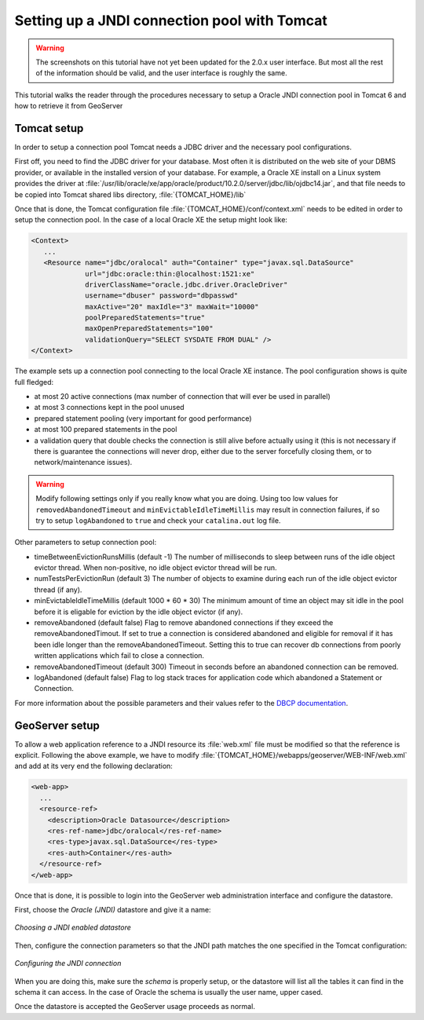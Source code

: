 .. _tomcat_jndi:

Setting up a JNDI connection pool with Tomcat
=============================================


.. warning:: The screenshots on this tutorial have not yet been updated for the 2.0.x user interface.  But most all the rest of the information should be valid, and the user interface is roughly the same.

This tutorial walks the reader through the procedures necessary to setup a Oracle JNDI connection pool in Tomcat 6 and how to retrieve it from GeoServer

Tomcat setup
------------

In order to setup a connection pool Tomcat needs a JDBC driver and the necessary pool configurations.

First off, you need to find the JDBC driver for your database. Most often it is distributed on the web site of your DBMS provider, or available in the installed version of your database.
For example, a Oracle XE install on a Linux system provides the driver at  :file:`/usr/lib/oracle/xe/app/oracle/product/10.2.0/server/jdbc/lib/ojdbc14.jar`, and that file needs to be copied into Tomcat shared libs directory, :file:`{TOMCAT_HOME}/lib`

Once that is done, the Tomcat configuration file :file:`{TOMCAT_HOME}/conf/context.xml` needs to be edited in order to setup the connection pool. In the case of a local Oracle XE the setup might look like:

.. code-block:: xml
  
  <Context>
     ...
     <Resource name="jdbc/oralocal" auth="Container" type="javax.sql.DataSource"
               url="jdbc:oracle:thin:@localhost:1521:xe"
               driverClassName="oracle.jdbc.driver.OracleDriver"
               username="dbuser" password="dbpasswd"
               maxActive="20" maxIdle="3" maxWait="10000"
               poolPreparedStatements="true"
               maxOpenPreparedStatements="100"
               validationQuery="SELECT SYSDATE FROM DUAL" />
  </Context>


The example sets up a connection pool connecting to the local Oracle XE instance. 
The pool configuration shows is quite full fledged:

* at most 20 active connections (max number of connection that will ever be used in parallel)
* at most 3 connections kept in the pool unused
* prepared statement pooling (very important for good performance)
* at most 100 prepared statements in the pool
* a validation query that double checks the connection is still alive before actually using it (this is not necessary if there is guarantee the connections will never drop, either due to the server forcefully closing them, or to network/maintenance issues).

.. warning:: Modify following settings only if you really know what you are doing. Using too low values for ``removedAbandonedTimeout`` and ``minEvictableIdleTimeMillis`` may result in connection failures, if so try to setup ``logAbandoned`` to ``true`` and check your ``catalina.out`` log file.

Other parameters to setup connection pool:

* timeBetweenEvictionRunsMillis	(default -1) The number of milliseconds to sleep between runs of the idle object evictor thread. When non-positive, no idle object evictor thread will be run.
* numTestsPerEvictionRun	(default 3) The number of objects to examine during each run of the idle object evictor thread (if any).
* minEvictableIdleTimeMillis	(default 1000 * 60 * 30) The minimum amount of time an object may sit idle in the pool before it is eligable for eviction by the idle object evictor (if any).
* removeAbandoned	(default false) Flag to remove abandoned connections if they exceed the removeAbandonedTimout. If set to true a connection is considered abandoned and eligible for removal if it has been idle longer than the removeAbandonedTimeout. Setting this to true can recover db connections from poorly written applications which fail to close a connection.
* removeAbandonedTimeout	(default 300) Timeout in seconds before an abandoned connection can be removed.
* logAbandoned	(default false) Flag to log stack traces for application code which abandoned a Statement or Connection.

For more information about the possible parameters and their values refer to the `DBCP documentation <http://commons.apache.org/dbcp/configuration.html>`_.

GeoServer setup
---------------

To allow a web application reference to a JNDI resource its :file:`web.xml` file must be modified so that the reference is explicit. Following the above example, we have to modify :file:`{TOMCAT_HOME}/webapps/geoserver/WEB-INF/web.xml` and add at its very end the following declaration:

.. code-block:: xml
  
  <web-app>
    ...
    <resource-ref>
      <description>Oracle Datasource</description>
      <res-ref-name>jdbc/oralocal</res-ref-name>
      <res-type>javax.sql.DataSource</res-type>
      <res-auth>Container</res-auth>
    </resource-ref>
  </web-app>

Once that is done, it is possible to login into the GeoServer web administration interface and configure the datastore. 

First, choose the *Oracle (JNDI)* datastore and give it a name:

.. figure:: choose-datastore.png
   :align: center
   
   
   *Choosing a JNDI enabled datastore*

Then, configure the connection parameters so that the JNDI path matches the one specified in the Tomcat configuration:

.. figure:: setup-params.png
   :align: center
   
   *Configuring the JNDI connection*

When you are doing this, make sure the *schema* is properly setup, or the datastore will list all the tables it can find in the schema it can access. In the case of Oracle the schema is usually the user name, upper cased.

Once the datastore is accepted the GeoServer usage proceeds as normal.
